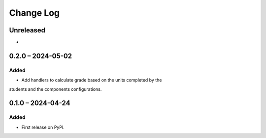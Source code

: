 Change Log
##########

..
   All enhancements and patches to completion_grading will be documented
   in this file.  It adheres to the structure of https://keepachangelog.com/ ,
   but in reStructuredText instead of Markdown (for ease of incorporation into
   Sphinx documentation and the PyPI description).

   This project adheres to Semantic Versioning (https://semver.org/).

.. There should always be an "Unreleased" section for changes pending release.

Unreleased
**********

*

0.2.0 – 2024-05-02
**********************************************

Added
=====

* Add handlers to calculate grade based on the units completed by the
students and the components configurations.


0.1.0 – 2024-04-24
**********************************************

Added
=====

* First release on PyPI.
